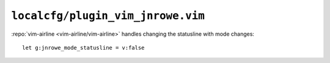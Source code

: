 ``localcfg/plugin_vim_jnrowe.vim``
==================================

:repo:`vim-airline <vim-airline/vim-airline>` handles changing the statusline
with mode changes::

    let g:jnrowe_mode_statusline = v:false
